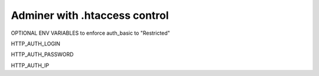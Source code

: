 Adminer with .htaccess control
==============================

OPTIONAL ENV VARIABLES to enforce auth_basic to "Restricted"

HTTP_AUTH_LOGIN

HTTP_AUTH_PASSWORD

HTTP_AUTH_IP